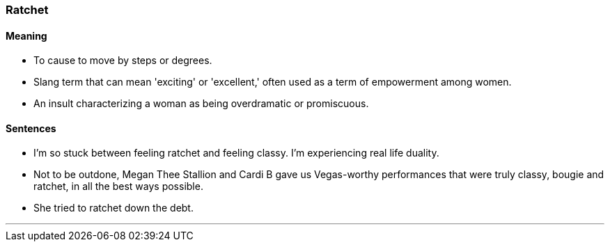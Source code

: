 === Ratchet

==== Meaning

* To cause to move by steps or degrees.
* Slang term that can mean 'exciting' or 'excellent,' often used as a term of empowerment among women.
* An insult characterizing a woman as being overdramatic or promiscuous.

==== Sentences

* I’m so stuck between feeling [.underline]#ratchet# and feeling classy. I’m experiencing real life duality.
* Not to be outdone, Megan Thee Stallion and Cardi B gave us Vegas-worthy performances that were truly classy, bougie and [.underline]#ratchet#, in all the best ways possible.
* She tried to [.underline]#ratchet# down the debt.

'''
